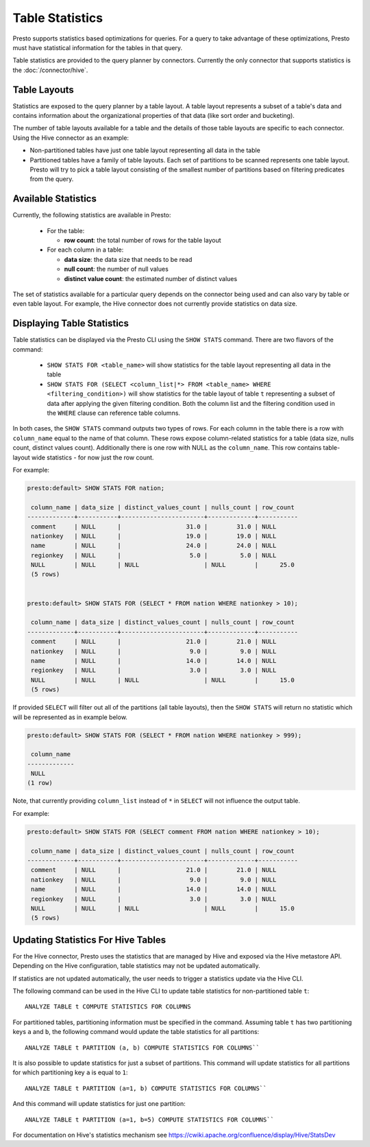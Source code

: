 ================
Table Statistics
================

Presto supports statistics based optimizations for queries. For a query to take advantage of these optimizations,
Presto must have statistical information for the tables in that query.

Table statistics are provided to the query planner by connectors.
Currently the only connector that supports statistics is the :doc:`/connector/hive`.

Table Layouts
-------------

Statistics are exposed to the query planner by a table layout. A table layout represents a subset of a table's data
and contains information about the organizational properties of that data (like sort order and bucketing).

The number of table layouts available for a table and the details of those table layouts are specific to each connector.
Using the Hive connector as an example:

* Non-partitioned tables have just one table layout representing all data in the table
* Partitioned tables have a family of table layouts. Each set of partitions to be scanned represents one table layout.
  Presto will try to pick a table layout consisting of the smallest number of partitions based on filtering predicates
  from the query.

Available Statistics
--------------------

Currently, the following statistics are available in Presto:

 * For the table:

   * **row count**: the total number of rows for the table layout

 * For each column in a table:

   * **data size**: the data size that needs to be read
   * **null count**: the number of null values
   * **distinct value count**: the estimated number of distinct values


The set of statistics available for a particular query depends on the connector being used and can also vary by table or
even table layout. For example, the Hive connector does not currently provide statistics on data size.

Displaying Table Statistics
---------------------------

Table statistics can be displayed via the Presto CLI using the ``SHOW STATS`` command.
There are two flavors of the command:

 * ``SHOW STATS FOR <table_name>`` will show statistics for the table layout representing all data in the table
 * ``SHOW STATS FOR (SELECT <column_list|*> FROM <table_name> WHERE <filtering_condition>)``
   will show statistics for the table layout of table ``t`` representing a subset of data after applying the given filtering
   condition. Both the column list and the filtering condition used in the ``WHERE`` clause can reference table columns.

In both cases, the ``SHOW STATS`` command outputs two types of rows.
For each column in the table there is a row with ``column_name`` equal to the name of that column.
These rows expose column-related statistics for a table (data size, nulls count, distinct values count).
Additionally there is one row with NULL as the ``column_name``. This row contains table-layout wide statistics - for now just the row count.

For example:

.. code-block:: none

    presto:default> SHOW STATS FOR nation;

     column_name | data_size | distinct_values_count | nulls_count | row_count
    -------------+-----------+-----------------------+-------------+-----------
     comment     | NULL      |                  31.0 |        31.0 | NULL
     nationkey   | NULL      |                  19.0 |        19.0 | NULL
     name        | NULL      |                  24.0 |        24.0 | NULL
     regionkey   | NULL      |                   5.0 |         5.0 | NULL
     NULL        | NULL      | NULL                  | NULL        |      25.0
     (5 rows)


    presto:default> SHOW STATS FOR (SELECT * FROM nation WHERE nationkey > 10);

     column_name | data_size | distinct_values_count | nulls_count | row_count
    -------------+-----------+-----------------------+-------------+-----------
     comment     | NULL      |                  21.0 |        21.0 | NULL
     nationkey   | NULL      |                   9.0 |         9.0 | NULL
     name        | NULL      |                  14.0 |        14.0 | NULL
     regionkey   | NULL      |                   3.0 |         3.0 | NULL
     NULL        | NULL      | NULL                  | NULL        |      15.0
     (5 rows)

If provided ``SELECT`` will filter out all of the partitions (all table layouts),
then the ``SHOW STATS`` will return no statistic which will be represented as in example below.

.. code-block:: none

    presto:default> SHOW STATS FOR (SELECT * FROM nation WHERE nationkey > 999);

     column_name
    -------------
     NULL
    (1 row)

Note, that currently providing ``column_list`` instead of ``*`` in ``SELECT`` will not influence the output table.

For example:

.. code-block:: none

    presto:default> SHOW STATS FOR (SELECT comment FROM nation WHERE nationkey > 10);

     column_name | data_size | distinct_values_count | nulls_count | row_count
    -------------+-----------+-----------------------+-------------+-----------
     comment     | NULL      |                  21.0 |        21.0 | NULL
     nationkey   | NULL      |                   9.0 |         9.0 | NULL
     name        | NULL      |                  14.0 |        14.0 | NULL
     regionkey   | NULL      |                   3.0 |         3.0 | NULL
     NULL        | NULL      | NULL                  | NULL        |      15.0
     (5 rows)


Updating Statistics For Hive Tables
-----------------------------------

For the Hive connector, Presto uses the statistics that are managed by Hive and exposed via the Hive metastore API.
Depending on the Hive configuration, table statistics may not be updated automatically.

If statistics are not updated automatically, the user needs to trigger a statistics update via the Hive CLI.

The following command can be used in the Hive CLI to update table statistics for non-partitioned table ``t``::

        ANALYZE TABLE t COMPUTE STATISTICS FOR COLUMNS

For partitioned tables, partitioning information must be specified in the command.
Assuming table ``t`` has two partitioning keys ``a`` and ``b``, the following command would
update the table statistics for all partitions::

        ANALYZE TABLE t PARTITION (a, b) COMPUTE STATISTICS FOR COLUMNS``

It is also possible to update statistics for just a subset of partitions.
This command will update statistics for all partitions for which partitioning key ``a`` is equal to ``1``::

        ANALYZE TABLE t PARTITION (a=1, b) COMPUTE STATISTICS FOR COLUMNS``

And this command will update statistics for just one partition::

        ANALYZE TABLE t PARTITION (a=1, b=5) COMPUTE STATISTICS FOR COLUMNS``

For documentation on Hive's statistics mechanism see https://cwiki.apache.org/confluence/display/Hive/StatsDev
